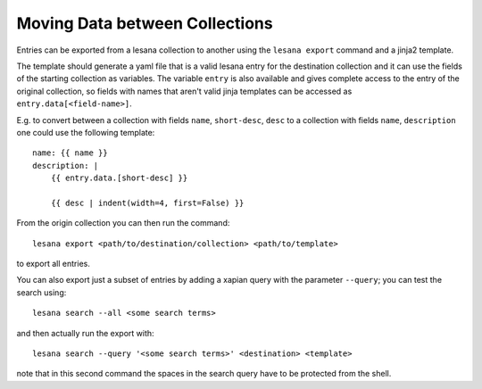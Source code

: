 *******************************
Moving Data between Collections
*******************************

Entries can be exported from a lesana collection to another using the
``lesana export`` command and a jinja2 template.

The template should generate a yaml file that is a valid lesana entry
for the destination collection and it can use the fields of the starting
collection as variables. The variable ``entry`` is also available and
gives complete access to the entry of the original collection, so fields
with names that aren't valid jinja templates can be accessed as
``entry.data[<field-name>]``.

E.g. to convert between a collection with fields ``name``,
``short-desc``, ``desc`` to a collection with fields ``name``,
``description`` one could use the following template::

   name: {{ name }}
   description: |
       {{ entry.data.[short-desc] }}

       {{ desc | indent(width=4, first=False) }}

From the origin collection you can then run the command::

   lesana export <path/to/destination/collection> <path/to/template>

to export all entries.

You can also export just a subset of entries by adding a xapian query
with the parameter ``--query``; you can test the search using::

   lesana search --all <some search terms>

and then actually run the export with::

   lesana search --query '<some search terms>' <destination> <template>

note that in this second command the spaces in the search query have to
be protected from the shell.
